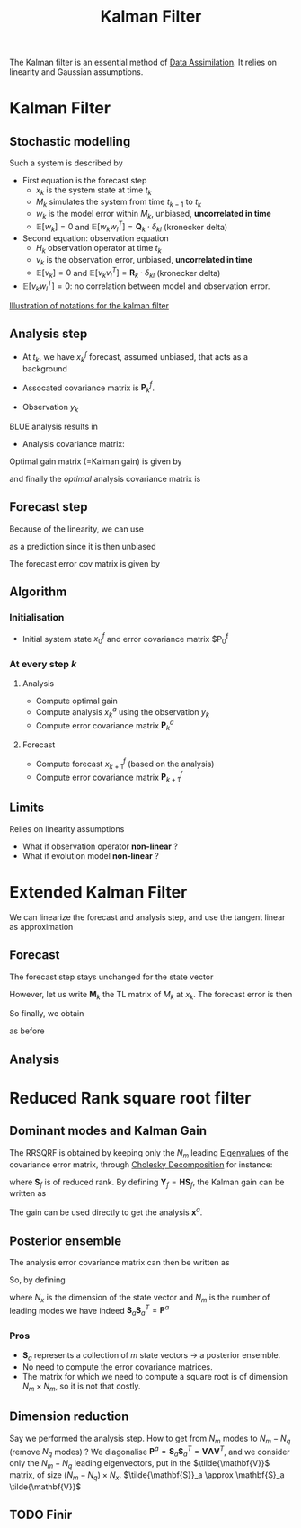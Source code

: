 :PROPERTIES:
:ID:       6677e8d8-70de-4236-ab2f-3ac48dfba2a4
:END:
#+title: Kalman Filter
#+startup: latexpreview
#+filetags: :DataAssimilation: :KalmanFilter:

The Kalman filter is an essential method of [[id:30f05970-bcf5-4fb2-b6d7-13fa4209e968][Data Assimilation]]. It
relies on linearity and Gaussian assumptions. 

* Kalman Filter
** Stochastic modelling
Such a system is described by
\begin{equation}
\left\{
  \begin{array}{rcl}
    x_k&=& M_k(x_{k-1}) + w_k \\
    y_k&=& H_k(x_k) + v_k
  \end{array}\right.
\end{equation}

+ First equation is the forecast step
  + $x_k$ is the system state at time $t_k$
  + $M_k$ simulates the system from time $t_{k-1}$ to $t_k$
  + $w_k$ is the model error within $M_k$, unbiased, *uncorrelated in time*
  + $\mathbb{E}[w_k] = 0$ and $\mathbb{E}[w_k w_l^T] = \mathbf{Q}_k \cdot \delta_{kl}$ (kronecker delta)
+ Second equation: observation equation
  + $H_k$ observation operator at time $t_k$
  + $v_k$ is the observation error, unbiased, *uncorrelated in time*
  + $\mathbb{E}[v_k] = 0$ and $\mathbb{E}[v_k v_l^T] = \mathbf{R}_k \cdot \delta_{kl}$ (kronecker delta)
+ $\mathbb{E}[v_k w_l^T] = 0$: no correlation between model and observation error.
[[xournalpp:images/kalman_filter.xop.xopp][Illustration of notations for the kalman filter]]
** Analysis step
+ At $t_k$, we have $x_k^f$ forecast, assumed unbiased, that acts as a background
+ Assocated covariance matrix is $\mathbf{P}^f_k$.

+ Observation $y_k$

BLUE analysis results in
\begin{equation}
x_k^a= x_k^f + \mathbf{K}_k\left(y_k - \mathbf{H}_k x_k^f\right)
\end{equation}

+ Analysis covariance matrix:
\begin{equation}
\mathbf{P}_k^a = (\mathbf{I} - \mathbf{K}_k\mathbf{H}_k)\mathbf{P}_k^f(\mathbf{I} - \mathbf{K}_k\mathbf{H}_k)^T + \mathbf{K}_k \mathbf{R}_k \mathbf{K}_k^T
\end{equation}

Optimal gain matrix (=Kalman gain) is given by
\begin{equation}
\mathbf{K}^*_k = \mathbf{P}^f_k\mathbf{H}_k^T(\mathbf{H}_k\mathbf{P}^f_k\mathbf{H}_k^T + \mathbf{R}_k)^-1
\end{equation}

and finally the /optimal/ analysis covariance matrix is
\begin{equation}
\mathbf{P}_k^a = (\mathbf{I} - \mathbf{K}_k^*\mathbf{H}_k)\mathbf{P}^f_k
\end{equation}
** Forecast step

Because of the linearity, we can use
\begin{equation}
x_{k+1}^f = \mathbf{M}_{k+1}x^a_k
\end{equation}
 as a prediction since it is then unbiased

 
The forecast error cov matrix is given by

\begin{equation}
\mathbf{P}_{k+1}^f = \mathbf{M}_{k+1} \mathbf{P}^a_k \mathbf{M}_{k+1}^T + \mathbf{Q}_{k+1}
\end{equation}

** Algorithm

*** Initialisation
+ Initial system state $x_0^f$ and error covariance matrix $P_0^f
  
*** At every step $k$

**** Analysis
+ Compute optimal gain
+ Compute analysis $x_{k}^a$ using the observation $y_k$
+ Compute error covariance matrix $\mathbf{P}_k^a$

**** Forecast
+ Compute forecast $x_{k+1}^f$ (based on the analysis)
+ Compute error covariance matrix $\mathbf{P}_{k+1}^f$



** Limits
Relies on linearity assumptions
+ What if observation operator *non-linear* ?
+ What if evolution model *non-linear* ?
  
* Extended Kalman Filter
:PROPERTIES:
:ID:       4938fc89-e82a-4477-8031-3ca42430e755
:ROAM_ALIASES: EKF
:END:
We can linearize the forecast and analysis step, and use the tangent linear as approximation

** Forecast
The forecast step stays unchanged for the state vector
\begin{equation}
x_{k+1}^f = M_{k+1}(x_k^a)
\end{equation}
However, let us write $\mathbf{M}_k$ the TL matrix of $M_k$ at $x_k$.
The forecast error is then
\begin{align}
e^f_{k+1} &= x^f_{k+1} - x_{k+1} = M_{k+1}(x_k^a) - x_{k+1} \\
   &= M_{k+1}(x_k + (x_k^a - x_k)) - x_{k+1} \\
   &\approx M_{k+1}(x_k) + \mathbf{M}_k(x_k^a - x_k) - x_{k+1} \\
& \approx \mathbf{M}_k e_k^a - w_{k+1}
\end{align}
So finally, we obtain
\begin{equation}
\mathbf{P}_{k+1}^f = \mathbf{M}_{k+1} \mathbf{P}^a_k \mathbf{M}_{k+1}^T + \mathbf{Q}_{k+1}
\end{equation}
as before
** Analysis

\begin{equation}
\label{}
x_k^a = x_k^f + \mathbf{K}_k (y_k - H_k(x_k^f))
\end{equation}






* Reduced Rank square root filter
:PROPERTIES:
:ID:       17e80e86-f937-4f56-8d35-3990d4f4ea11
:ROAM_ALIASES: RRSQRF
:END:
** Dominant modes and Kalman Gain
The RRSQRF is obtained by keeping only the $N_m$ leading [[id:bc5efd27-c136-4dc2-a014-bbe643ea1073][Eigenvalues]]
of the covariance error matrix, through [[id:6cee23ab-0d25-40b3-9b73-ba44fc730b39][Cholesky Decomposition]] for
instance:
\begin{equation}
\mathbf{P}^f \approx \mathbf{S}_f \mathbf{S}_f^T
\end{equation}
where $\mathbf{S}_f$ is of reduced rank.
By defining $\mathbf{Y}_f = \mathbf{H}\mathbf{S}_f$,
the Kalman gain can be written as
\begin{equation}
\mathbf{K}^* = \mathbf{S}_f \mathbf{Y}_f^T\left(\mathbf{Y}_f\mathbf{Y}_f^T + \mathbf{R}\right)^{-1}
\end{equation}

The gain can be used directly to get the analysis $\mathbf{x}^a$.
** Posterior ensemble
The analysis error covariance matrix can then be written as
\begin{align}
 \mathbf{P}^a &= \left(\mathbf{I} - \mathbf{K}^* \mathbf{H}\right)\mathbf{P}_f \\
&= \left(\mathbf{I} - \mathbf{S}_f \mathbf{Y}_f^T\left(\mathbf{Y}_f\mathbf{Y}_f^T + \mathbf{R}\right)^{-1}\mathbf{H}\right)\mathbf{S}_f\mathbf{S}_f^T \\
&= \left(\mathbf{S}_f - \mathbf{S}_f \mathbf{Y}_f^T\left(\mathbf{Y}_f\mathbf{Y}_f^T + \mathbf{R}\right)^{-1}\mathbf{H}\mathbf{S}_f\right)\mathbf{S}_f^T \\
&= \mathbf{S}_f \left(\mathbf{I} - \mathbf{Y}_f^T\left(\mathbf{Y}_f\mathbf{Y}_f^T + \mathbf{R}\right)^{-1}\mathbf{Y}_f\right)\mathbf{S}_f^T
\end{align}

So, by defining
\begin{equation}
\mathbf{S}_a = \mathbf{S}_f\left(\mathbf{I} - \mathbf{Y}_f^T\left(\mathbf{Y}_f\mathbf{Y}_f^T + \mathbf{R}\right)^{-1}\mathbf{Y}_f\right)^{1/2} \in \mathbb{R}^{N_x \times N_m}}
\end{equation}
where $N_x$ is the dimension of the state vector and $N_m$ is the number of leading modes
we have indeed $\mathbf{S}_a \mathbf{S}_a^T =\mathbf{P}^a$
*** Pros
    * $\mathbf{S}_a$ represents a collection of $m$ state vectors $\rightarrow$ a posterior ensemble.
    * No need to compute the error covariance matrices.
    * The matrix for which we need to compute a square root is of
      dimension $N_m \times N_m$, so it is not that costly.
** Dimension reduction
Say we performed the analysis step. How to get from $N_m$ modes to
$N_m - N_q$ (remove $N_q$ modes) ?  We diagonalise $\mathbf{P}^a =
\mathbf{S}_a \mathbf{S}_a^T = \mathbf{V\Lambda V}^T$, and we consider
only the $N_m - N_q$ leading eigenvectors, put in the
$\tilde{\mathbf{V}}$ matrix, of size $(N_m - N_q) \times N_x$.
$\tilde{\mathbf{S}}_a \approx \mathbf{S}_a \tilde{\mathbf{V}}$
** TODO Finir
